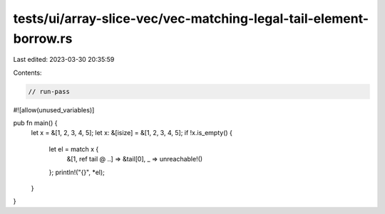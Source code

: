 tests/ui/array-slice-vec/vec-matching-legal-tail-element-borrow.rs
==================================================================

Last edited: 2023-03-30 20:35:59

Contents:

.. code-block:: rs

    // run-pass

#![allow(unused_variables)]

pub fn main() {
    let x = &[1, 2, 3, 4, 5];
    let x: &[isize] = &[1, 2, 3, 4, 5];
    if !x.is_empty() {
        let el = match x {
            &[1, ref tail @ ..] => &tail[0],
            _ => unreachable!()
        };
        println!("{}", *el);
    }
}



